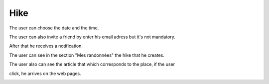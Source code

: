 .. _hike:

Hike
------------

The user can choose the date and the time.

The user can also invite a friend by enter his email adress but it's not mandatory.

After that he receives a notification.

The user can  see in the section "Mes randonnées" the hike that he creates.

The user also can see the article that which corresponds to the place, if the user

click, he arrives on the web pages.

.. image:: invite1.png
.. image:: invite.png
..  image:: schedule.png
..  image:: schedule2.png
..  image:: hike.png
..  image:: article.png